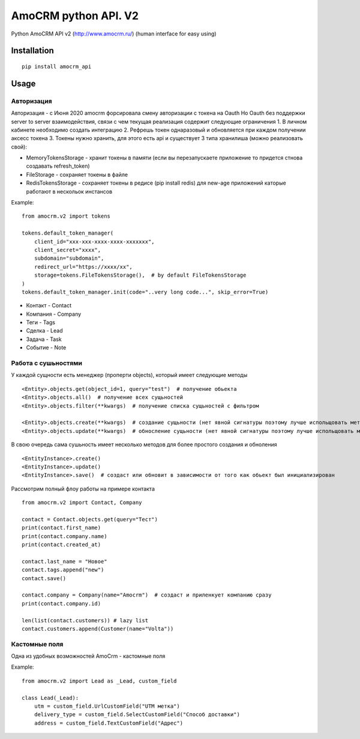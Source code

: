 ===============================
AmoCRM python API. V2
===============================

.. image:: https://travis-ci.org/Krukov/amocrm_api.svg?branch=master
    :target: https://travis-ci.org/Krukov/amocrm_api
.. image:: https://img.shields.io/coveralls/Krukov/amocrm_api.svg
    :target: https://coveralls.io/r/Krukov/amocrm_api


Python AmoCRM API v2 (http://www.amocrm.ru/) (human interface for easy using)


Installation
============

::

    pip install amocrm_api

Usage
=====

Авторизация
-----------

Авторизация - с Июня 2020 amocrm форсировала смену авторизации с токена на Oauth
Но Oauth без поддержки server to server взаимодействия, связи с чем текущая реализация содержит следующие ограничения
1. В личном кабинете необходимо создать интеграцию
2. Рефрешь токен однаразовый и обновляется при каждом получении аксесс токена
3. Токены нужно хранить, для этого есть api и существует 3 типа хранилиша (можно реализовать свой):

- MemoryTokensStorage - хранит токены в памяти (если вы перезапускаете приложение то придется стнова создавать refresh_token)
- FileStorage - сохраняет токены в файле
- RedisTokensStorage - сохраняет токены в редисе (pip install redis) для new-age приложений каторые работают в нескольок инстансов

Example::

    from amocrm.v2 import tokens

    tokens.default_token_manager(
        client_id="xxx-xxx-xxxx-xxxx-xxxxxxx",
        client_secret="xxxx",
        subdomain="subdomain",
        redirect_url="https://xxxx/xx",
        storage=tokens.FileTokensStorage(),  # by default FileTokensStorage
    )
    tokens.default_token_manager.init(code="..very long code...", skip_error=True)


- Контакт - Contact
- Компания  - Company
- Теги - Tags
- Сделка - Lead
- Задача - Task
- Событие - Note


Работа с сушьностями
--------------------

У каждой сущности есть менеджер (проперти objects), который имеет следующие методы

::

    <Entity>.objects.get(object_id=1, query="test")  # получение обьекта
    <Entity>.objects.all()  # получение всех сущьностей
    <Entity>.objects.filter(**kwargs)  # получение списка сущьностей с фильтром

    <Entity>.objects.create(**kwargs)  # создание сущьности (нет явной сигнатуры поэтому лучше испольщовать метод create самой сушьности)
    <Entity>.objects.update(**kwargs)  # обносление сущьности (нет явной сигнатуры поэтому лучше испольщовать метод update самой сушьности)

В свою очередь сама сушьность имеет несколько методов для более простого создания и обноления

::

    <EntityInstance>.create()
    <EntityInstance>.update()
    <EntityInstance>.save()  # создаст или обновит в зависимости от того как обьект был инициализирован

Рассмотрим полный флоу работы на примере контакта

::

    from amocrm.v2 import Contact, Company

    contact = Contact.objects.get(query="Тест")
    print(contact.first_name)
    print(contact.company.name)
    print(contact.created_at)

    contact.last_name = "Новое"
    contact.tags.append("new")
    contact.save()

    contact.company = Company(name="Amocrm")  # создаст и приленкует компанию сразу
    print(contact.company.id)

    len(list(contact.customers)) # lazy list
    contact.customers.append(Customer(name="Volta"))


Кастомные поля
--------------

Одна из удобных возможностей AmoCrm  - кастомные поля

Example::

    from amocrm.v2 import Lead as _Lead, custom_field

    class Lead(_Lead):
        utm = custom_field.UrlCustomField("UTM метка")
        delivery_type = custom_field.SelectCustomField("Способ доставки")
        address = custom_field.TextCustomField("Адрес")



